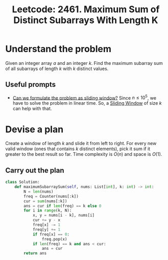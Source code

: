 :PROPERTIES:
:ID:       B1777933-F188-491F-A34D-1EF904D689ED
:ROAM_REFS: https://leetcode.com/problems/maximum-sum-of-distinct-subarrays-with-length-k/
:END:
#+TITLE: Leetcode: 2461. Maximum Sum of Distinct Subarrays With Length K
#+ROAM_REFS: https://leetcode.com/problems/maximum-sum-of-distinct-subarrays-with-length-k/
#+LEETCODE_LEVEL: Medium
#+ANKI_DECK: Problem Solving
#+ANKI_CARD_ID: 1667794593864

* Understand the problem

Given an integer array $a$ and an integer $k$.  Find the maximum subarray sum of all subarrays of length $k$ with $k$ distinct values.

** Useful prompts

- [[id:46522C06-DAC3-4986-A13A-17C2ED44ADD1][Can we formulate the problem as sliding window?]]  Since $n \leq 10^5$, we have to solve the problem in linear time.  So, a [[id:CFD4BBD7-C0F6-47F4-BD30-2FD367ACE7A2][Sliding Window]] of size $k$ can help with that.

* Devise a plan

Create a window of length $k$ and slide it from left to right.  For every new valid window (ones that contains $k$ distinct elements), pick it sum if it greater to the best result so far.  Time complexity is $O(n)$ and space is $O(1)$.

** Carry out the plan

#+begin_src python
  class Solution:
      def maximumSubarraySum(self, nums: List[int], k: int) -> int:
          N = len(nums)
          freq = Counter(nums[:k])
          cur = sum(nums[:k])
          ans = cur if len(freq) == k else 0
          for i in range(k, N):
              x, y = nums[i - k], nums[i]
              cur += y - x
              freq[x] -= 1
              freq[y] += 1
              if freq[x] == 0:
                  freq.pop(x)
              if len(freq) == k and ans < cur:
                  ans = cur
          return ans
#+end_src
